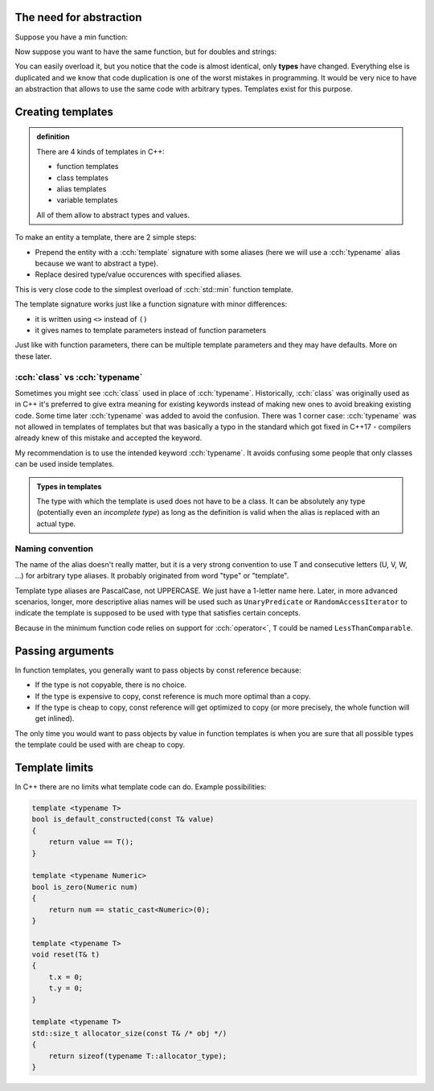 .. title: 00 - basics
.. slug: 00_basics
.. description: C++ function templates - basics
.. author: Xeverous

The need for abstraction
########################

Suppose you have a min function:

.. cch::
    :code_path: 00_basics/min1.cpp
    :color_path: 00_basics/min1.color

Now suppose you want to have the same function, but for doubles and strings:

.. cch::
    :code_path: 00_basics/min2.cpp
    :color_path: 00_basics/min2.color

You can easily overload it, but you notice that the code is almost identical, only **types** have changed. Everything else is duplicated and we know that code duplication is one of the worst mistakes in programming. It would be very nice to have an abstraction that allows to use the same code with arbitrary types. Templates exist for this purpose.

Creating templates
##################

.. admonition:: definition
    :class: definition

    There are 4 kinds of templates in C++:

    - function templates
    - class templates
    - alias templates
    - variable templates

    All of them allow to abstract types and values.

To make an entity a template, there are 2 simple steps:

- Prepend the entity with a :cch:`template` signature with some aliases (here we will use a :cch:`typename` alias because we want to abstract a type).
- Replace desired type/value occurences with specified aliases.

.. cch::
    :code_path: 00_basics/min_template.cpp
    :color_path: 00_basics/min_template.color

This is very close code to the simplest overload of :cch:`std::min` function template.

The template signature works just like a function signature with minor differences:

- it is written using ``<>`` instead of ``()``
- it gives names to template parameters instead of function parameters

Just like with function parameters, there can be multiple template parameters and they may have defaults. More on these later.

:cch:`class` vs :cch:`typename`
===============================

Sometimes you might see :cch:`class` used in place of :cch:`typename`. Historically, :cch:`class` was originally used as in C++ it's preferred to give extra meaning for existing keywords instead of making new ones to avoid breaking existing code. Some time later :cch:`typename` was added to avoid the confusion. There was 1 corner case: :cch:`typename` was not allowed in templates of templates but that was basically a typo in the standard which got fixed in C++17 - compilers already knew of this mistake and accepted the keyword.

My recommendation is to use the intended keyword :cch:`typename`. It avoids confusing some people that only classes can be used inside templates.

.. admonition:: Types in templates
    :class: note

    The type with which the template is used does not have to be a class. It can be absolutely any type (potentially even an *incomplete type*) as long as the definition is valid when the alias is replaced with an actual type.

Naming convention
=================

The name of the alias doesn't really matter, but it is a very strong convention to use T and consecutive letters (U, V, W, ...) for arbitrary type aliases. It probably originated from word "type" or "template".

Template type aliases are PascalCase, not UPPERCASE. We just have a 1-letter name here. Later, in more advanced scenarios, longer, more descriptive alias names will be used such as ``UnaryPredicate`` or ``RandomAccessIterator`` to indicate the template is supposed to be used with type that satisfies certain concepts.

Because in the minimum function code relies on support for :cch:`operator<`, ``T`` could be named ``LessThanComparable``.

Passing arguments
#################

In function templates, you generally want to pass objects by const reference because:

- If the type is not copyable, there is no choice.
- If the type is expensive to copy, const reference is much more optimal than a copy.
- If the type is cheap to copy, const reference will get optimized to copy (or more precisely, the whole function will get inlined).

The only time you would want to pass objects by value in function templates is when you are sure that all possible types the template could be used with are cheap to copy.

Template limits
###############

In C++ there are no limits what template code can do. Example possibilities:

.. TODO should there be any examples?

.. code::

    template <typename T>
    bool is_default_constructed(const T& value)
    {
        return value == T();
    }

    template <typename Numeric>
    bool is_zero(Numeric num)
    {
        return num == static_cast<Numeric>(0);
    }

    template <typename T>
    void reset(T& t)
    {
        t.x = 0;
        t.y = 0;
    }

    template <typename T>
    std::size_t allocator_size(const T& /* obj */)
    {
        return sizeof(typename T::allocator_type);
    }
